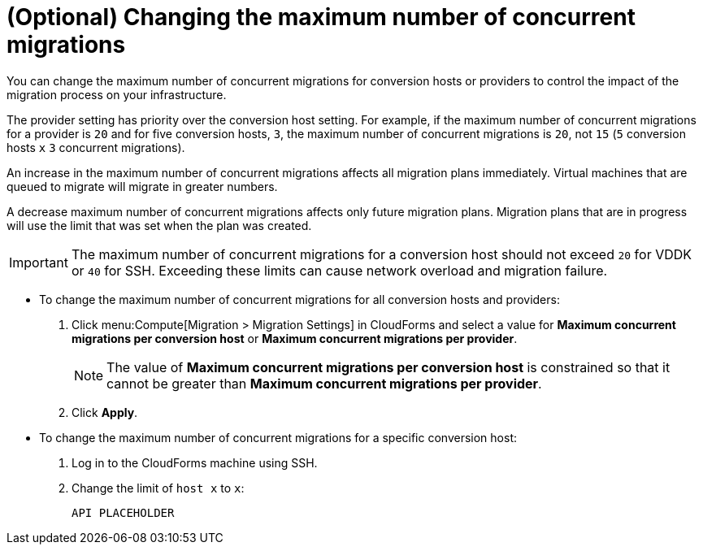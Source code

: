 // Module included in the following assemblies:
// proc_Configuring_the_conversion_hosts.adoc
[id="Changing_the_maximum_number_of_concurrent_migrations"]
= (Optional) Changing the maximum number of concurrent migrations

You can change the maximum number of concurrent migrations for conversion hosts or providers to control the impact of the migration process on your infrastructure.

The provider setting has priority over the conversion host setting. For example, if the maximum number of concurrent migrations for a provider is `20` and for five conversion hosts, `3`, the maximum number of concurrent migrations is `20`, not `15` (`5` conversion hosts `x` `3` concurrent migrations).

An increase in the maximum number of concurrent migrations affects all migration plans immediately. Virtual machines that are queued to migrate will migrate in greater numbers.

A decrease maximum number of concurrent migrations affects only future migration plans. Migration plans that are in progress will use the limit that was set when the plan was created.

[IMPORTANT]
====
The maximum number of concurrent migrations for a conversion host should not exceed `20` for VDDK or `40` for SSH. Exceeding these limits can cause network overload and migration failure.
====

* To change the maximum number of concurrent migrations for all conversion hosts and providers:
+
. Click menu:Compute[Migration > Migration Settings] in CloudForms and select a value for *Maximum concurrent migrations per conversion host* or *Maximum concurrent migrations per provider*.
+
[NOTE]
====
The value of *Maximum concurrent migrations per conversion host* is constrained so that it cannot be greater than *Maximum concurrent migrations per provider*.
====

. Click *Apply*.

* To change the maximum number of concurrent migrations for a specific conversion host:
+
. Log in to the CloudForms machine using SSH.
. Change the limit of `host x` to `x`:
+
[options="nowrap" subs="+quotes,verbatim"]
----
API PLACEHOLDER
----
